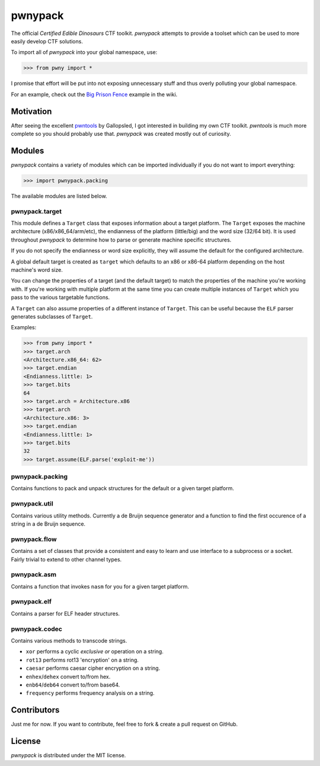 pwnypack
========

The official *Certified Edible Dinosaurs* CTF toolkit. *pwnypack*
attempts to provide a toolset which can be used to more easily develop
CTF solutions.

To import all of *pwnypack* into your global namespace, use:

.. code:: python

    >>> from pwny import *

I promise that effort will be put into not exposing unnecessary stuff
and thus overly polluting your global namespace.

For an example, check out the `Big Prison
Fence <https://github.com/iksteen/pwnypack/wiki/Big-Prison-Fence>`__
example in the wiki.

Motivation
----------

After seeing the excellent
`pwntools <https://github.com/Gallopsled/pwntools>`__ by Gallopsled, I
got interested in building my own CTF toolkit. *pwntools* is much more
complete so you should probably use that. *pwnypack* was created mostly
out of curiosity.

Modules
-------

*pwnypack* contains a variety of modules which can be imported
individually if you do not want to import everything:

.. code:: python

    >>> import pwnypack.packing

The available modules are listed below.

pwnypack.target
~~~~~~~~~~~~~~~

This module defines a ``Target`` class that exposes information about a
target platform. The ``Target`` exposes the machine architecture
(x86/x86\_64/arm/etc), the endianness of the platform (little/big) and
the word size (32/64 bit). It is used throughout *pwnypack* to determine
how to parse or generate machine specific structures.

If you do not specify the endianness or word size explicitly, they will
assume the default for the configured architecture.

A global default target is created as ``target`` which defaults to an
x86 or x86-64 platform depending on the host machine's word size.

You can change the properties of a target (and the default target) to
match the properties of the machine you're working with. If you're
working with multiple platform at the same time you can create multiple
instances of ``Target`` which you pass to the various targetable
functions.

A ``Target`` can also assume properties of a different instance of
``Target``. This can be useful because the ``ELF`` parser generates
subclasses of ``Target``.

Examples:

.. code:: python

    >>> from pwny import *
    >>> target.arch
    <Architecture.x86_64: 62>
    >>> target.endian
    <Endianness.little: 1>
    >>> target.bits
    64
    >>> target.arch = Architecture.x86
    >>> target.arch
    <Architecture.x86: 3>
    >>> target.endian
    <Endianness.little: 1>
    >>> target.bits
    32
    >>> target.assume(ELF.parse('exploit-me'))

pwnypack.packing
~~~~~~~~~~~~~~~~

Contains functions to pack and unpack structures for the default or a
given target platform.

pwnypack.util
~~~~~~~~~~~~~

Contains various utility methods. Currently a de Bruijn sequence
generator and a function to find the first occurence of a string in a de
Bruijn sequence.

pwnypack.flow
~~~~~~~~~~~~~

Contains a set of classes that provide a consistent and easy to learn
and use interface to a subprocess or a socket. Fairly trivial to extend
to other channel types.

pwnypack.asm
~~~~~~~~~~~~

Contains a function that invokes ``nasm`` for you for a given target
platform.

pwnypack.elf
~~~~~~~~~~~~

Contains a parser for ELF header structures.

pwnypack.codec
~~~~~~~~~~~~~~

Contains various methods to transcode strings.

-  ``xor`` performs a cyclic *exclusive or* operation on a string.
-  ``rot13`` performs rot13 'encryption' on a string.
-  ``caesar`` performs caesar cipher encryption on a string.
-  ``enhex``/``dehex`` convert to/from hex.
-  ``enb64``/``deb64`` convert to/from base64.
-  ``frequency`` performs frequency analysis on a string.

Contributors
------------

Just me for now. If you want to contribute, feel free to fork & create a
pull request on GitHub.

License
-------

*pwnypack* is distributed under the MIT license.
